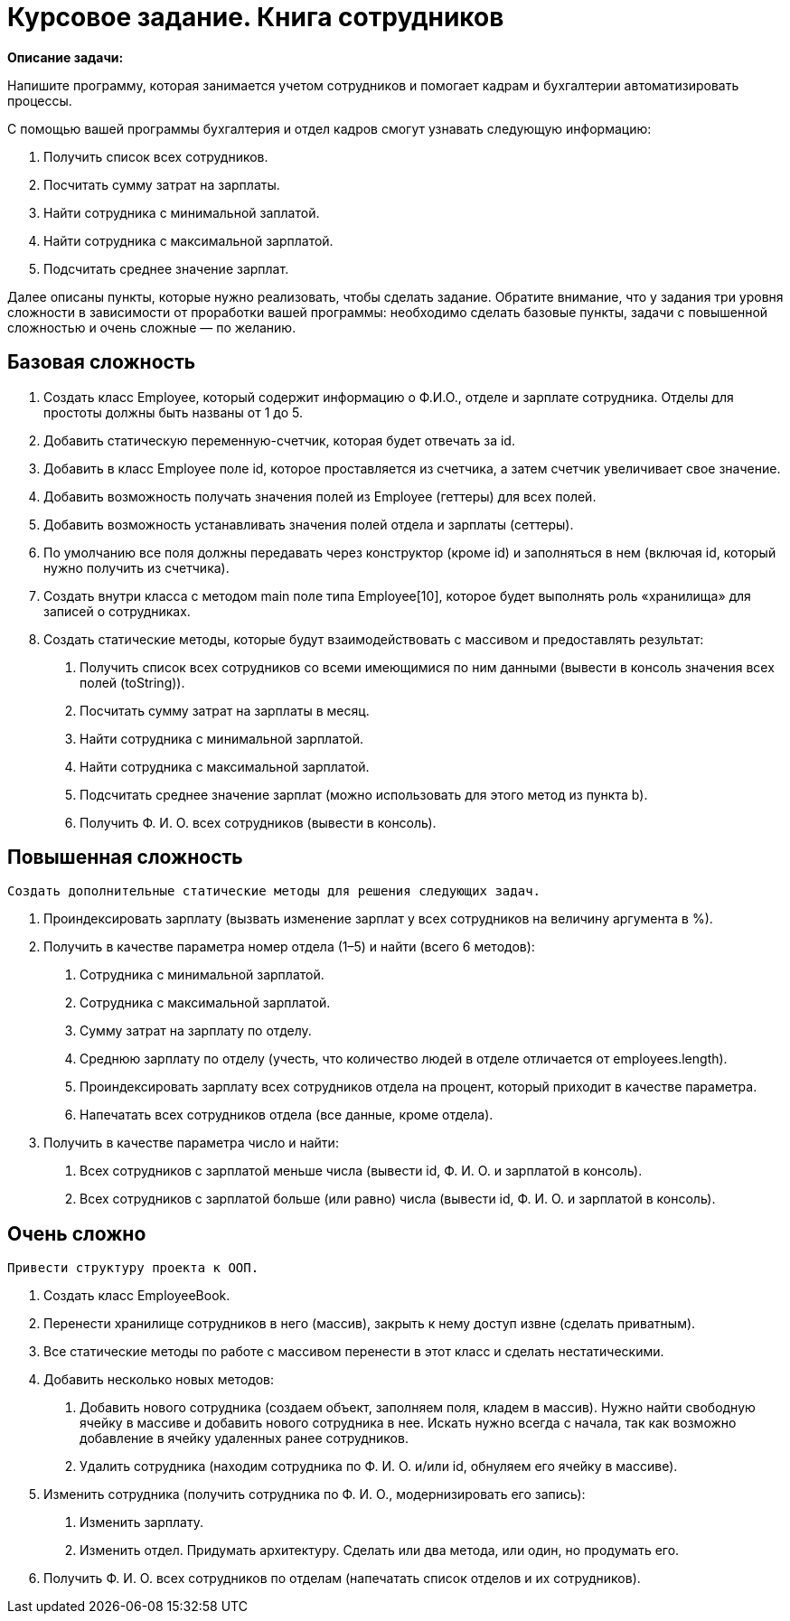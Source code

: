 # Курсовое задание. Книга сотрудников

*Описание задачи:*

Напишите программу, которая занимается учетом сотрудников и помогает кадрам и бухгалтерии автоматизировать процессы.

С помощью вашей программы бухгалтерия и отдел кадров смогут узнавать следующую информацию:

1. Получить список всех сотрудников.
2. Посчитать сумму затрат на зарплаты.
3. Найти сотрудника с минимальной заплатой.
4. Найти сотрудника с максимальной зарплатой.
5. Подсчитать среднее значение зарплат.

Далее описаны пункты, которые нужно реализовать, чтобы сделать задание. Обратите внимание, что у задания три уровня
сложности в зависимости от проработки вашей программы: необходимо сделать базовые пункты, задачи с повышенной сложностью
и очень сложные — по желанию.

## Базовая сложность
1. Создать класс Employee, который содержит информацию о Ф.И.О., отделе и зарплате сотрудника. Отделы для простоты
должны быть названы от 1 до 5.
2. Добавить статическую переменную-счетчик, которая будет отвечать за id.
3. Добавить в класс Employee поле id, которое проставляется из счетчика, а затем счетчик увеличивает свое значение.
4. Добавить возможность получать значения полей из Employee (геттеры) для всех полей.
5. Добавить возможность устанавливать значения полей отдела и зарплаты (сеттеры).
6. По умолчанию все поля должны передавать через конструктор (кроме id) и заполняться в нем (включая id, который
нужно получить из счетчика).
7. Создать внутри класса с методом main поле типа Employee[10], которое будет выполнять роль «хранилища» для записей
о сотрудниках.
8. Создать статические методы, которые будут взаимодействовать с массивом и предоставлять результат:

        a. Получить список всех сотрудников со всеми имеющимися по ним данными (вывести в консоль значения всех полей
        (toString)).
        b. Посчитать сумму затрат на зарплаты в месяц.
        c. Найти сотрудника с минимальной зарплатой.
        d. Найти сотрудника с максимальной зарплатой.
        e. Подсчитать среднее значение зарплат (можно использовать для этого метод из пункта b).
        f. Получить Ф. И. О. всех сотрудников (вывести в консоль).

## Повышенная сложность

 Создать дополнительные статические методы для решения следующих задач.

1. Проиндексировать зарплату (вызвать изменение зарплат у всех сотрудников на величину аргумента в %).
2. Получить в качестве параметра номер отдела (1–5) и найти (всего 6 методов):
        a. Сотрудника с минимальной зарплатой.
        b. Сотрудника с максимальной зарплатой.
        c. Сумму затрат на зарплату по отделу.
        d. Среднюю зарплату по отделу (учесть, что количество людей в отделе отличается от employees.length).
        e. Проиндексировать зарплату всех сотрудников отдела на процент, который приходит в качестве параметра.
        f. Напечатать всех сотрудников отдела (все данные, кроме отдела).
3. Получить в качестве параметра число и найти:
        a. Всех сотрудников с зарплатой меньше числа (вывести id, Ф. И. О. и зарплатой в консоль).
        b. Всех сотрудников с зарплатой больше (или равно) числа (вывести id, Ф. И. О. и зарплатой в консоль).

## Очень сложно

    Привести структуру проекта к ООП.

1. Создать класс EmployeeBook.
2. Перенести хранилище сотрудников в него (массив), закрыть к нему доступ извне (сделать приватным).
3. Все статические методы по работе с массивом перенести в этот класс и сделать нестатическими.
4. Добавить несколько новых методов:
a. Добавить нового сотрудника (создаем объект, заполняем поля, кладем в массив).
Нужно найти свободную ячейку в массиве и добавить нового сотрудника в нее. Искать нужно всегда с начала, так как возможно добавление в ячейку удаленных ранее сотрудников.
b. Удалить сотрудника (находим сотрудника по Ф. И. О. и/или id, обнуляем его ячейку в массиве).
5. Изменить сотрудника (получить сотрудника по Ф. И. О., модернизировать его запись):
a. Изменить зарплату.
b. Изменить отдел.
Придумать архитектуру. Сделать или два метода, или один, но продумать его.
6. Получить Ф. И. О. всех сотрудников по отделам (напечатать список отделов и их сотрудников).